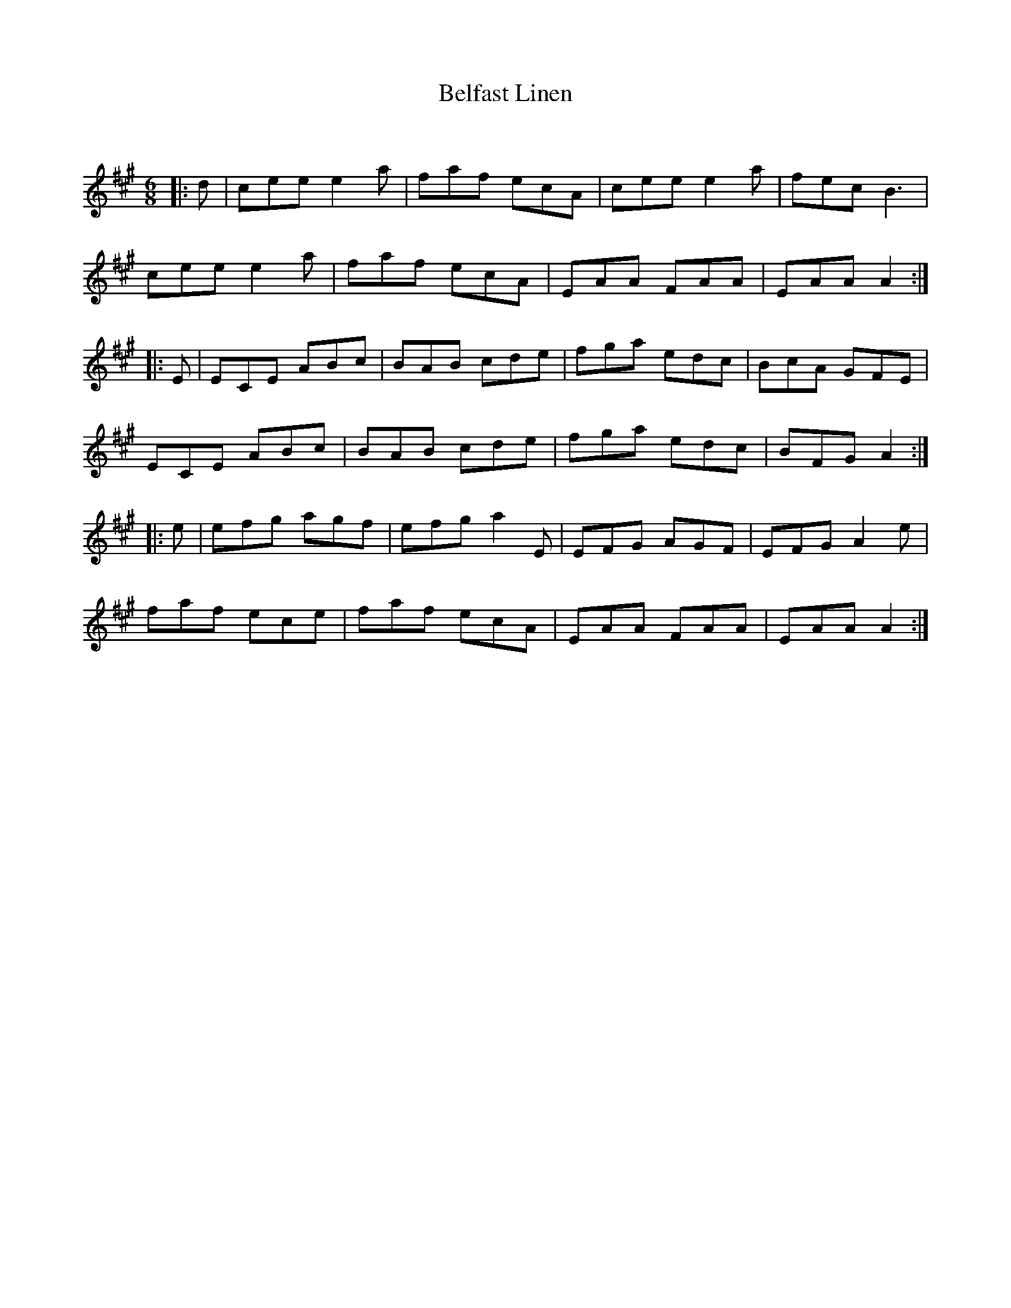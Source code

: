X:1
T: Belfast Linen
C:
R:Jig
Q:180
K:A
M:6/8
L:1/16
|:d2|c2e2e2 e4a2|f2a2f2 e2c2A2|c2e2e2 e4a2|f2e2c2 B6|
c2e2e2 e4a2|f2a2f2 e2c2A2|E2A2A2 F2A2A2|E2A2A2 A4:|
|:E2|E2C2E2 A2B2c2|B2A2B2 c2d2e2|f2g2a2 e2d2c2|B2c2A2 G2F2E2|
E2C2E2 A2B2c2|B2A2B2 c2d2e2|f2g2a2 e2d2c2|B2F2G2 A4:|
|:e2|e2f2g2 a2g2f2|e2f2g2 a4E2|E2F2G2 A2G2F2|E2F2G2 A4e2|
f2a2f2 e2c2e2|f2a2f2 e2c2A2|E2A2A2 F2A2A2|E2A2A2 A4:|
